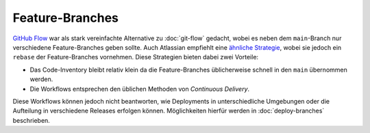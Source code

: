 ================
Feature-Branches
================

`GitHub Flow <https://guides.github.com/introduction/flow/index.html>`_ war als
stark vereinfachte Alternative zu :doc:`git-flow` gedacht, wobei es neben dem
``main``-Branch nur verschiedene Feature-Branches geben sollte. Auch Atlassian
empfiehlt eine `ähnliche Strategie
<https://www.atlassian.com/blog/git/simple-git-workflow-is-simple>`_, wobei sie
jedoch ein ``rebase`` der Feature-Branches vornehmen. Diese Strategien bieten
dabei zwei Vorteile:

* Das Code-Inventory bleibt relativ klein da die Feature-Branches üblicherweise
  schnell in den ``main`` übernommen werden.
* Die Workflows entsprechen den üblichen Methoden von *Continuous Delivery*.

Diese Workflows können jedoch nicht beantworten, wie Deployments in
unterschiedliche Umgebungen oder die Aufteilung in verschiedene Releases
erfolgen können. Möglichkeiten hierfür werden in :doc:`deploy-branches`
beschrieben.

.. seealso::
   * `Feature Driven Development
     <https://de.wikipedia.org/wiki/Feature_Driven_Development>`_
   * `Feature Branches
     <https://martinfowler.com/bliki/FeatureBranch.html>`_
